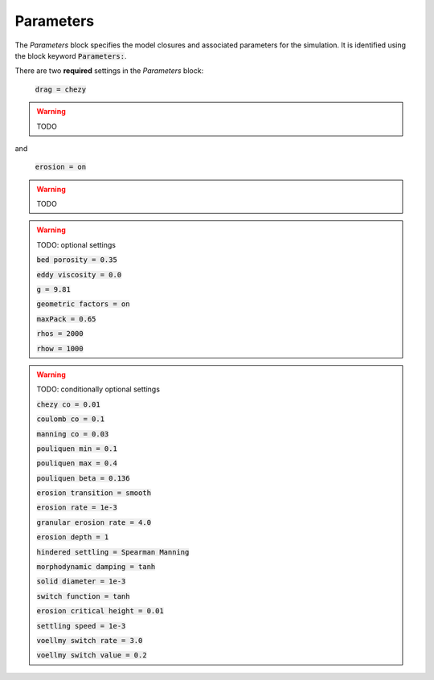 .. _set_params:

Parameters
----------

The *Parameters* block specifies the model closures and associated parameters
for the simulation. It is identified using the block keyword
:code:`Parameters:`.

There are two **required** settings in the *Parameters* block:

    :code:`drag = chezy`

.. warning::
    TODO

and

    :code:`erosion = on`

.. warning::
    TODO

.. warning::
    TODO: optional settings

    :code:`bed porosity = 0.35`
    
    :code:`eddy viscosity = 0.0`

    :code:`g = 9.81`

    :code:`geometric factors = on`

    :code:`maxPack = 0.65`

    :code:`rhos = 2000`

    :code:`rhow = 1000`

.. warning::
    TODO: conditionally optional settings

    :code:`chezy co = 0.01`

    :code:`coulomb co = 0.1`

    :code:`manning co = 0.03`
     
    :code:`pouliquen min = 0.1`

    :code:`pouliquen max = 0.4`

    :code:`pouliquen beta = 0.136`

    :code:`erosion transition = smooth`

    :code:`erosion rate = 1e-3`

    :code:`granular erosion rate = 4.0`

    :code:`erosion depth = 1`

    :code:`hindered settling = Spearman Manning`

    :code:`morphodynamic damping = tanh`

    :code:`solid diameter = 1e-3`

    :code:`switch function = tanh`

    :code:`erosion critical height = 0.01`

    :code:`settling speed = 1e-3`

    :code:`voellmy switch rate = 3.0`

    :code:`voellmy switch value = 0.2`
